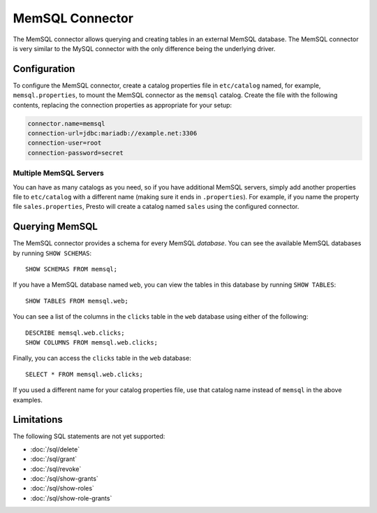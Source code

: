 ================
MemSQL Connector
================

The MemSQL connector allows querying and creating tables in an external
MemSQL database. The MemSQL connector is very similar to the MySQL
connector with the only difference being the underlying driver.

Configuration
-------------

To configure the MemSQL connector, create a catalog properties file
in ``etc/catalog`` named, for example, ``memsql.properties``, to
mount the MemSQL connector as the ``memsql`` catalog.
Create the file with the following contents, replacing the
connection properties as appropriate for your setup:

.. code-block:: none

    connector.name=memsql
    connection-url=jdbc:mariadb://example.net:3306
    connection-user=root
    connection-password=secret

Multiple MemSQL Servers
^^^^^^^^^^^^^^^^^^^^^^^

You can have as many catalogs as you need, so if you have additional
MemSQL servers, simply add another properties file to ``etc/catalog``
with a different name (making sure it ends in ``.properties``). For
example, if you name the property file ``sales.properties``, Presto
will create a catalog named ``sales`` using the configured connector.

Querying MemSQL
---------------

The MemSQL connector provides a schema for every MemSQL *database*.
You can see the available MemSQL databases by running ``SHOW SCHEMAS``::

    SHOW SCHEMAS FROM memsql;

If you have a MemSQL database named ``web``, you can view the tables
in this database by running ``SHOW TABLES``::

    SHOW TABLES FROM memsql.web;

You can see a list of the columns in the ``clicks`` table in the ``web`` database
using either of the following::

    DESCRIBE memsql.web.clicks;
    SHOW COLUMNS FROM memsql.web.clicks;

Finally, you can access the ``clicks`` table in the ``web`` database::

    SELECT * FROM memsql.web.clicks;

If you used a different name for your catalog properties file, use
that catalog name instead of ``memsql`` in the above examples.

Limitations
-----------

The following SQL statements are not yet supported:

* :doc:`/sql/delete`
* :doc:`/sql/grant`
* :doc:`/sql/revoke`
* :doc:`/sql/show-grants`
* :doc:`/sql/show-roles`
* :doc:`/sql/show-role-grants`
